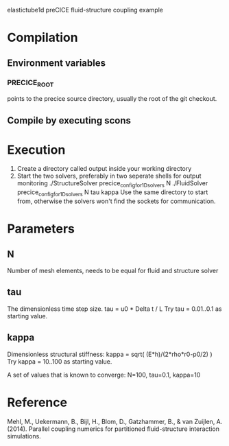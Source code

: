 elastictube1d preCICE fluid-structure coupling example

* Compilation
** Environment variables
*** PRECICE_ROOT
points to the precice source directory, usually the root of the git checkout.
** Compile by executing scons
* Execution
1) Create a directory called output inside your working directory
2) Start the two solvers, preferably in two seperate shells for output monitoring
   ./StructureSolver precice_config_for_1D_solvers N
   ./FluidSolver precice_config_for_1D_solvers N tau kappa
   Use the same directory to start from, otherwise the solvers won't find the sockets for communication.
* Parameters
** N
Number of mesh elements, needs to be equal for fluid and structure solver
** tau
The dimensionless time step size.
tau = u0 * Delta t / L
Try tau = 0.01..0.1 as starting value.
** kappa
Dimensionless structural stiffness:
kappa = sqrt( (E*h)/(2*rho*r0-p0/2) )
Try kappa = 10..100 as starting value.

A set of values that is known to converge: N=100, tau=0.1, kappa=10
* Reference
Mehl, M., Uekermann, B., Bijl, H., Blom, D., Gatzhammer, B., & van Zuijlen, A. (2014).
Parallel coupling numerics for partitioned fluid-structure interaction simulations.
     
   
